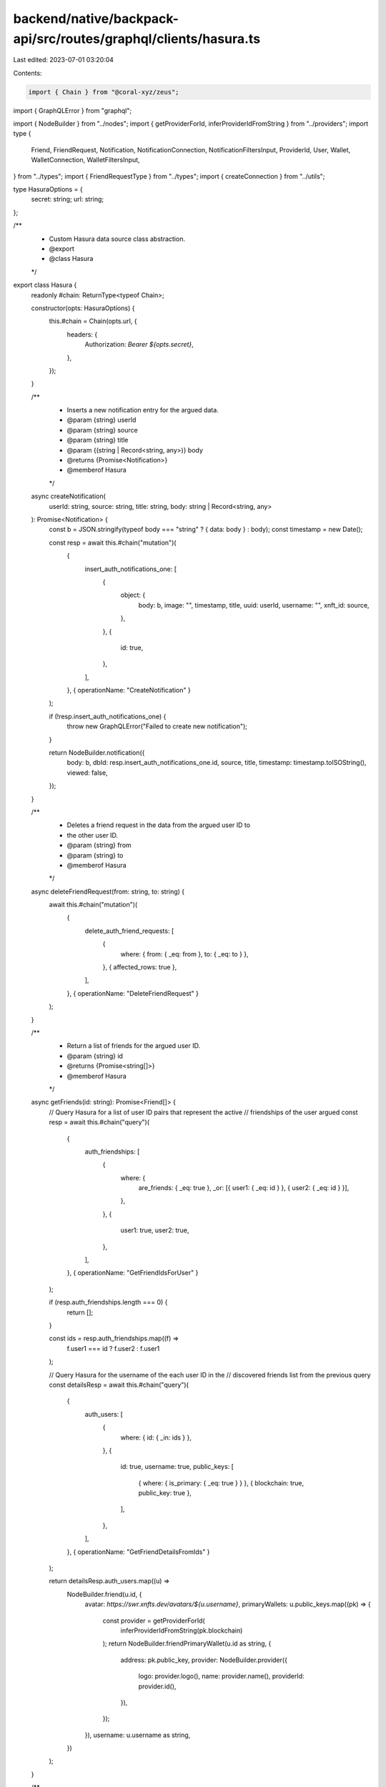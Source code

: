 backend/native/backpack-api/src/routes/graphql/clients/hasura.ts
================================================================

Last edited: 2023-07-01 03:20:04

Contents:

.. code-block:: ts

    import { Chain } from "@coral-xyz/zeus";
import { GraphQLError } from "graphql";

import { NodeBuilder } from "../nodes";
import { getProviderForId, inferProviderIdFromString } from "../providers";
import type {
  Friend,
  FriendRequest,
  Notification,
  NotificationConnection,
  NotificationFiltersInput,
  ProviderId,
  User,
  Wallet,
  WalletConnection,
  WalletFiltersInput,
} from "../types";
import { FriendRequestType } from "../types";
import { createConnection } from "../utils";

type HasuraOptions = {
  secret: string;
  url: string;
};

/**
 * Custom Hasura data source class abstraction.
 * @export
 * @class Hasura
 */
export class Hasura {
  readonly #chain: ReturnType<typeof Chain>;

  constructor(opts: HasuraOptions) {
    this.#chain = Chain(opts.url, {
      headers: {
        Authorization: `Bearer ${opts.secret}`,
      },
    });
  }

  /**
   * Inserts a new notification entry for the argued data.
   * @param {string} userId
   * @param {string} source
   * @param {string} title
   * @param {(string | Record<string, any>)} body
   * @returns {Promise<Notification>}
   * @memberof Hasura
   */
  async createNotification(
    userId: string,
    source: string,
    title: string,
    body: string | Record<string, any>
  ): Promise<Notification> {
    const b = JSON.stringify(typeof body === "string" ? { data: body } : body);
    const timestamp = new Date();

    const resp = await this.#chain("mutation")(
      {
        insert_auth_notifications_one: [
          {
            object: {
              body: b,
              image: "",
              timestamp,
              title,
              uuid: userId,
              username: "",
              xnft_id: source,
            },
          },
          {
            id: true,
          },
        ],
      },
      { operationName: "CreateNotification" }
    );

    if (!resp.insert_auth_notifications_one) {
      throw new GraphQLError("Failed to create new notification");
    }

    return NodeBuilder.notification({
      body: b,
      dbId: resp.insert_auth_notifications_one.id,
      source,
      title,
      timestamp: timestamp.toISOString(),
      viewed: false,
    });
  }

  /**
   * Deletes a friend request in the data from the argued user ID to
   * the other user ID.
   * @param {string} from
   * @param {string} to
   * @memberof Hasura
   */
  async deleteFriendRequest(from: string, to: string) {
    await this.#chain("mutation")(
      {
        delete_auth_friend_requests: [
          {
            where: { from: { _eq: from }, to: { _eq: to } },
          },
          { affected_rows: true },
        ],
      },
      { operationName: "DeleteFriendRequest" }
    );
  }

  /**
   * Return a list of friends for the argued user ID.
   * @param {string} id
   * @returns {Promise<string[]>}
   * @memberof Hasura
   */
  async getFriends(id: string): Promise<Friend[]> {
    // Query Hasura for a list of user ID pairs that represent the active
    // friendships of the user argued
    const resp = await this.#chain("query")(
      {
        auth_friendships: [
          {
            where: {
              are_friends: { _eq: true },
              _or: [{ user1: { _eq: id } }, { user2: { _eq: id } }],
            },
          },
          {
            user1: true,
            user2: true,
          },
        ],
      },
      { operationName: "GetFriendIdsForUser" }
    );

    if (resp.auth_friendships.length === 0) {
      return [];
    }

    const ids = resp.auth_friendships.map((f) =>
      f.user1 === id ? f.user2 : f.user1
    );

    // Query Hasura for the username of the each user ID in the
    // discovered friends list from the previous query
    const detailsResp = await this.#chain("query")(
      {
        auth_users: [
          {
            where: { id: { _in: ids } },
          },
          {
            id: true,
            username: true,
            public_keys: [
              { where: { is_primary: { _eq: true } } },
              { blockchain: true, public_key: true },
            ],
          },
        ],
      },
      { operationName: "GetFriendDetailsFromIds" }
    );

    return detailsResp.auth_users.map((u) =>
      NodeBuilder.friend(u.id, {
        avatar: `https://swr.xnfts.dev/avatars/${u.username}`,
        primaryWallets: u.public_keys.map((pk) => {
          const provider = getProviderForId(
            inferProviderIdFromString(pk.blockchain)
          );
          return NodeBuilder.friendPrimaryWallet(u.id as string, {
            address: pk.public_key,
            provider: NodeBuilder.provider({
              logo: provider.logo(),
              name: provider.name(),
              providerId: provider.id(),
            }),
          });
        }),
        username: u.username as string,
      })
    );
  }

  /**
   * Return a list of friend requests that have been sent
   * or received by the argued user ID.
   * @param {string} id
   * @returns {Promise<FriendRequest[]>}
   * @memberof Hasura
   */
  async getFriendRequests(id: string): Promise<FriendRequest[]> {
    // Query Hasura for a list inbound and outbound friend requests
    // for the user ID derived from the contextual JWT
    const resp = await this.#chain("query")(
      {
        auth_friend_requests: [
          {
            where: {
              _or: [{ from: { _eq: id } }, { to: { _eq: id } }],
            },
          },
          {
            id: true,
            from: true,
            to: true,
          },
        ],
      },
      { operationName: "GetFriendRequestsForUser" }
    );

    return resp.auth_friend_requests.map((r) =>
      NodeBuilder.friendRequest(r.id, {
        type:
          id === r.from ? FriendRequestType.Sent : FriendRequestType.Received,
        userId: id === r.from ? r.to : r.from,
      })
    );
  }

  /**
   *
   * @param {string} id
   * @param {NotificationFiltersInput | null} [filters]
   * @returns {Promise<NotificationConnection>}
   * @memberof Hasura
   */
  async getNotifications(
    id: string,
    filters?: NotificationFiltersInput | null
  ): Promise<NotificationConnection> {
    // Query Hasura for the list of notifications for the user
    // that match the input filter(s) if provided
    const resp = await this.#chain("query")(
      {
        auth_notifications: [
          {
            where: {
              uuid: { _eq: id },
              viewed: filters?.unreadOnly ? { _eq: false } : undefined,
            },
            order_by: filters?.sortDirection
              ? [
                  {
                    timestamp: filters.sortDirection.toLowerCase() as any,
                  },
                ]
              : undefined,
            limit: filters?.limit,
          },
          {
            id: true,
            body: true,
            timestamp: true,
            title: true,
            viewed: true,
            xnft_id: true,
          },
        ],
        auth_notification_cursor: [
          {
            where: {
              uuid: { _eq: id },
            },
          },
          {
            last_read_notificaiton: true,
          },
        ],
      },
      { operationName: "GetNotificationsForUser" }
    );

    if (resp.auth_notifications.length === 0) {
      return createConnection([], false, false);
    }

    // Create the list of notification type nodes for the connection
    const nodes = resp.auth_notifications.map((n) =>
      NodeBuilder.notification({
        body: n.body,
        dbId: n.id,
        source: n.xnft_id,
        timestamp: new Date(n.timestamp as string).toISOString(),
        title: n.title,
        viewed: n.viewed ?? false,
      })
    );

    const conn = createConnection(
      nodes,
      false,
      false
    ) as NotificationConnection;

    // Append the last read notification ID to the connection object
    // if one was found and there is a valid connection to be returned
    if (conn && resp.auth_notification_cursor.length > 0) {
      conn.lastReadId = resp.auth_notification_cursor[0].last_read_notificaiton;
    }

    return conn;
  }

  /**
   * Return a partial user details object based on the
   * argued user ID.
   * @param {string} id
   * @returns {(Promise<User | null>)}
   * @memberof Hasura
   */
  async getUser(id: string): Promise<User | null> {
    // Query Hasura for the user details for the user ID inferred
    // from the discover and decoded JWT in the request
    const resp = await this.#chain("query")(
      {
        auth_users_by_pk: [
          { id },
          {
            created_at: true,
            username: true,
          },
        ],
      },
      { operationName: "GetUserDetailsById" }
    );

    if (!resp.auth_users_by_pk) {
      return null;
    }

    const user = resp.auth_users_by_pk as {
      created_at: string;
      username: string;
    };

    return NodeBuilder.user({
      avatar: `https://swr.xnfts.dev/avatars/${user.username}`,
      createdAt: new Date(user.created_at).toISOString(),
      userId: id,
      username: user.username,
    });
  }

  /**
   * Get a single wallet matching the argued address that is owned
   * by the user ID in the database.
   * @param {string} id
   * @param {string} address
   * @param {ProviderId} providerId
   * @returns {Promise<Wallet | null>}
   * @memberof Hasura
   */
  async getWallet(
    id: string,
    address: string,
    providerId: ProviderId
  ): Promise<Wallet | null> {
    // Query Hasura for a single public key owned by the argued user ID
    // and matches the argued public key address
    const resp = await this.#chain("query")(
      {
        auth_public_keys: [
          {
            limit: 1,
            where: {
              public_key: { _eq: address },
              user_id: { _eq: id },
            },
          },
          {
            created_at: true,
            is_primary: true,
          },
        ],
      },
      { operationName: "GetSingleUserPublicKey" }
    );

    if (resp.auth_public_keys.length === 0) {
      return null;
    }

    const { created_at, is_primary } = resp.auth_public_keys[0];
    const provider = getProviderForId(providerId);

    return NodeBuilder.wallet(provider.id(), {
      address,
      provider: NodeBuilder.provider({
        logo: provider.logo(),
        name: provider.name(),
        providerId: provider.id(),
      }),
      createdAt: new Date(created_at as string).toISOString(),
      isPrimary: is_primary ?? false,
    });
  }

  /**
   * Get the list of wallets registered for the argued user ID.
   * @param {string} id
   * @param {(WalletFiltersInput | null)} [filters]
   * @returns {(Promise<WalletConnection | null>)}
   * @memberof Hasura
   */
  async getWallets(
    id: string,
    filters?: WalletFiltersInput | null
  ): Promise<WalletConnection | null> {
    // Query Hasura for the list of registered wallet public keys
    // and associated blockchains for the parent `User` username,
    // optionally filtered by the field-level filter input if provided
    const resp = await this.#chain("query")(
      {
        auth_public_keys: [
          {
            where: {
              blockchain: filters?.providerId
                ? { _eq: filters.providerId.toLowerCase() }
                : undefined,
              is_primary: filters?.primaryOnly ? { _eq: true } : undefined,
              public_key: filters?.pubkeys
                ? { _in: filters.pubkeys }
                : undefined,
              user_id: { _eq: id },
            },
          },
          {
            blockchain: true,
            created_at: true,
            is_primary: true,
            public_key: true,
          },
        ],
      },
      { operationName: "GetUserPublicKeys" }
    );

    if (resp.auth_public_keys.length === 0) {
      return null;
    }

    const nodes = resp.auth_public_keys.map((pk) => {
      const provider = getProviderForId(
        inferProviderIdFromString(pk.blockchain)
      );

      return NodeBuilder.wallet(provider.id(), {
        address: pk.public_key,
        provider: NodeBuilder.provider({
          logo: provider.logo(),
          name: provider.name(),
          providerId: provider.id(),
        }),
        createdAt: new Date(pk.created_at as string).toISOString(),
        isPrimary: pk.is_primary ?? false,
      });
    });

    return createConnection(nodes, false, false);
  }

  /**
   * Delete a public key table entry for the user matching the arguments.
   * @param {string} userId
   * @param {ProviderId} provider
   * @param {string} address
   * @returns {Promise<number>}
   * @memberof Hasura
   */
  async removeUserPublicKey(
    userId: string,
    provider: ProviderId,
    address: string
  ): Promise<number> {
    const resp = await this.#chain("mutation")(
      {
        delete_auth_public_keys: [
          {
            where: {
              user_id: { _eq: userId },
              blockchain: { _eq: provider.toLowerCase() },
              public_key: { _eq: address },
            },
          },
          { affected_rows: true },
        ],
      },
      { operationName: "RemoveUserPublicKey" }
    );
    return resp.delete_auth_public_keys?.affected_rows ?? 0;
  }

  /**
   * Updates the notification cursor for the argued user if applicable.
   * @param {string} userId
   * @param {number} lastNotificationId
   * @memberof Hasura
   */
  async updateNotificationCursor(userId: string, lastNotificationId: number) {
    const current = await this.#chain("query")(
      {
        auth_notification_cursor: [
          { where: { uuid: { _eq: userId } } },
          { last_read_notificaiton: true },
        ],
      },
      { operationName: "GetCurrentNotificationCursor" }
    );

    const currId = current.auth_notification_cursor[0]?.last_read_notificaiton;
    if (currId && currId >= lastNotificationId) {
      return;
    }

    await this.#chain("mutation")(
      {
        insert_auth_notification_cursor_one: [
          {
            object: {
              uuid: userId,
              last_read_notificaiton: lastNotificationId,
            },
            on_conflict: {
              // @ts-ignore
              update_columns: ["last_read_notificaiton"],
              // @ts-ignore
              constraint: "notification_cursor_pkey",
            },
          },
          {
            uuid: true,
          },
        ],
      },
      { operationName: "UpdateNotificationCursor" }
    );
  }

  /**
   * Try to update the view status for a list of notification IDs.
   * @param {string} userId
   * @param {number[]} ids
   * @returns {Promise<number | undefined>}
   * @memberof Hasura
   */
  async updateNotificationViewed(
    userId: string,
    ids: number[]
  ): Promise<number | undefined> {
    const resp = await this.#chain("mutation")(
      {
        update_auth_notifications: [
          {
            _set: { viewed: true },
            where: { id: { _in: ids }, uuid: { _eq: userId } },
          },
          { affected_rows: true },
        ],
      },
      { operationName: "UpdateNotificationsViewed" }
    );
    return resp.update_auth_notifications?.affected_rows;
  }

  /**
   * Update the argued user's avatar to the provider ID
   * and NFT address combination provided in the arguments.
   * @param {string} userId
   * @param {ProviderId} providerId
   * @param {string} nft
   * @returns {Promise<number>}
   * @memberof Hasura
   */
  async updateUserAvatar(
    userId: string,
    providerId: ProviderId,
    nft: string
  ): Promise<number> {
    const response = await this.#chain("mutation")(
      {
        update_auth_users: [
          {
            _set: { avatar_nft: `${providerId.toLowerCase()}/${nft}` },
            where: { id: { _eq: userId } },
          },
          { affected_rows: true },
        ],
      },
      { operationName: "UpdateUserAvatar" }
    );
    return response.update_auth_users?.affected_rows ?? 0;
  }
}


